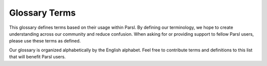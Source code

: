 Glossary Terms
###################

This glossary defines terms based on their usage within Parsl. By defining our terminology, we hope to create understanding across our community and reduce confusion. When asking for or providing support to fellow Parsl users, please use these terms as defined.

Our glossary is organized alphabetically by the English alphabet. Feel free to contribute terms and definitions to this list that will benefit Parsl users.

.. glossary::

  App
    A Python function decorated with @python_app or @bash_app that tells Parsl it can be run in parallel.

  AppFuture
    A future that represents the execution of a Parsl app.

  Block
    A group of resources used by Parsl.

  Concurrency
    The ability of a program to handle multiple tasks at once.

  DataFlowKernel (DFK)
    The part of Parsl that manages the execution of your apps and the flow of data between them.

  DataFuture
    A future that represents a file produced by a Parsl app.

  Elasticity
    Parsl's ability to dynamically adjust how many blocks it uses.

  Execution Provider
    A component that connects Parsl to computing resources.

  Executor
    The part of Parsl that runs your apps on different computers or processors.

  Future
    A placeholder for the result of a task that hasn't finished yet. You can use the .result() method to get the actual result when it's ready.

  Job
    A task or set of tasks that need to be completed within a process.

  Launcher
    A component that starts worker processes to execute tasks.

  Thread
    A lightweight process that allows for concurrent execution of tasks within a single program.

